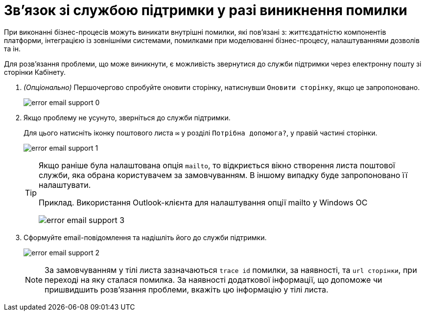 = Зв'язок зі службою підтримки у разі виникнення помилки
:toc:
:toclevels: 5
:toc-title: ЗМІСТ
:sectnums:
:sectnumlevels: 5
:sectanchors:

При виконанні бізнес-процесів можуть виникати внутрішні помилки,
які пов'язані з: життєздатністю компонентів платформи,
інтеграцією із зовнішніми системами, помилками при моделюванні бізнес-процесу,
налаштуваннями дозволів та ін.

Для розв'язання проблеми, що може виникнути,
є можливість звернутися до служби підтримки через електронну пошту зі сторінки Кабінету.

. _(Опціонально)_ Першочергово спробуйте оновити сторінку, натиснувши `Оновити сторінку`,
якщо це запропоновано.
+
image:error-email-support/error-email-support-0.png[]

. Якщо проблему не усунуто, зверніться до служби підтримки.
+
Для цього натисніть іконку поштового листа `✉` у розділі `Потрібна допомога?`,
у правій частині сторінки.
+
image:error-email-support/error-email-support-1.png[]
+
[TIP]
====
Якщо раніше була налаштована опція `mailto`, то відкриється вікно
 створення листа поштової служби, яка обрана користувачем за замовчуванням.
В іншому випадку буде запропоновано її налаштувати.

.Приклад. Використання Outlook-клієнта для налаштування опції mailto у Windows ОС
image:error-email-support/error-email-support-3.png[]
====
. Сформуйте email-повідомлення та надішліть його до служби підтримки.
+
image:error-email-support/error-email-support-2.png[]
+
NOTE: За замовчуванням у тілі листа зазначаються
`trace id` помилки, за наявності, та `url сторінки`,
при переході на яку сталася помилка.
За наявності додаткової інформації, що допоможе чи пришвидшить розв'язання
проблеми, вкажіть цю інформацію у тілі листа.
